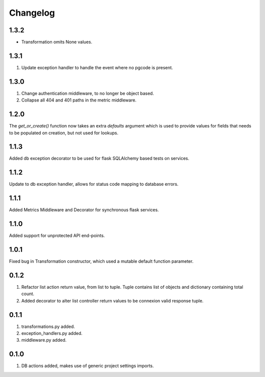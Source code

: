 Changelog
=========

1.3.2
-----
- Transformation omits None values.

1.3.1
-----
#. Update exception handler to handle the event where no pgcode is present.

1.3.0
-----
#. Change authentication middleware, to no longer be object based.
#. Collapse all 404 and 401 paths in the metric middleware.

1.2.0
-----
The `get_or_create()` function now takes an extra `defaults` argument which is used to provide values for fields that needs to be populated on
creation, but not used for lookups.

1.1.3
-----
Added db exception decorator to be used for flask SQLAlchemy based tests on services.

1.1.2
-----
Update to db exception handler, allows for status code mapping to database errors.

1.1.1
-----
Added Metrics Middleware and Decorator for synchronous flask services.

1.1.0
-----
Added support for unprotected API end-points.

1.0.1
-----
Fixed bug in Transformation constructor, which used a mutable default function parameter.

0.1.2
-----
#. Refactor list action return value, from list to tuple. Tuple contains list of objects and dictionary containing total count.
#. Added decorator to alter list controller return values to be connexion valid response tuple.

0.1.1
-----
#. transformations.py added.
#. exception_handlers.py added.
#. middleware.py added.

0.1.0
-----
#. DB actions added, makes use of generic project settings imports.

